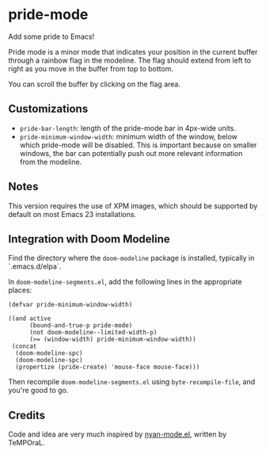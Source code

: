* pride-mode

Add some pride to Emacs!

[[file:screenshot.png]]

Pride mode is a minor mode that indicates your position
in the current buffer through a rainbow flag in the modeline.
The flag should extend from left to right as you move in
the buffer from top to bottom.

You can scroll the buffer by clicking on the flag area.

** Customizations

- =pride-bar-length=: length of the pride-mode bar in 4px-wide units.
- =pride-minimum-window-width=: minimum width of the window, below
  which pride-mode will be disabled. This is important because on
  smaller windows, the bar can potentially push out more relevant
  information from the modeline.

** Notes

This version requires the use of XPM images, which should be supported
by default on most Emacs 23 installations.

** Integration with Doom Modeline

Find the directory where the =doom-modeline= package is installed, typically in `.emacs.d/elpa`.

In =doom-modeline-segments.el=, add the following lines in the appropriate places:

#+begin_src elisp
(defvar pride-minimum-window-width)
#+end_src

#+begin_src elisp
((and active
      (bound-and-true-p pride-mode)
      (not doom-modeline--limited-width-p)
      (>= (window-width) pride-minimum-window-width))
 (concat
  (doom-modeline-spc)
  (doom-modeline-spc)
  (propertize (pride-create) 'mouse-face mouse-face)))
#+end_src

Then recompile =doom-modeline-segments.el= using =byte-recompile-file=, and you're good to go.

** Credits

Code and idea are very much inspired by [[https://github.com/TeMPOraL/nyan-mode][nyan-mode.el]], written by TeMPOraL.
